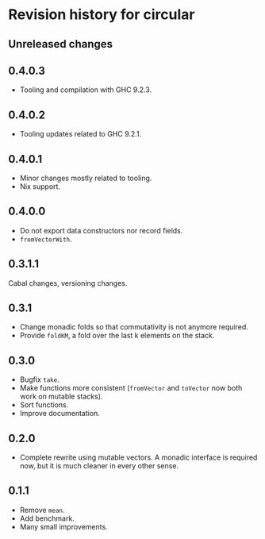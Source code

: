 * Revision history for circular
** Unreleased changes

** 0.4.0.3
- Tooling and compilation with GHC 9.2.3.

** 0.4.0.2
- Tooling updates related to GHC 9.2.1.

** 0.4.0.1
- Minor changes mostly related to tooling.
- Nix support.

** 0.4.0.0
- Do not export data constructors nor record fields.
- =fromVectorWith=.

** 0.3.1.1
Cabal changes, versioning changes.

** 0.3.1
- Change monadic folds so that commutativity is not anymore required.
- Provide =foldKM=, a fold over the last k elements on the stack.

** 0.3.0
- Bugfix =take=.
- Make functions more consistent (=fromVector= and =toVector= now both work on
  mutable stacks).
- Sort functions.
- Improve documentation.

** 0.2.0
- Complete rewrite using mutable vectors. A monadic interface is required now,
  but it is much cleaner in every other sense.

** 0.1.1
- Remove =mean=.
- Add benchmark.
- Many small improvements.
